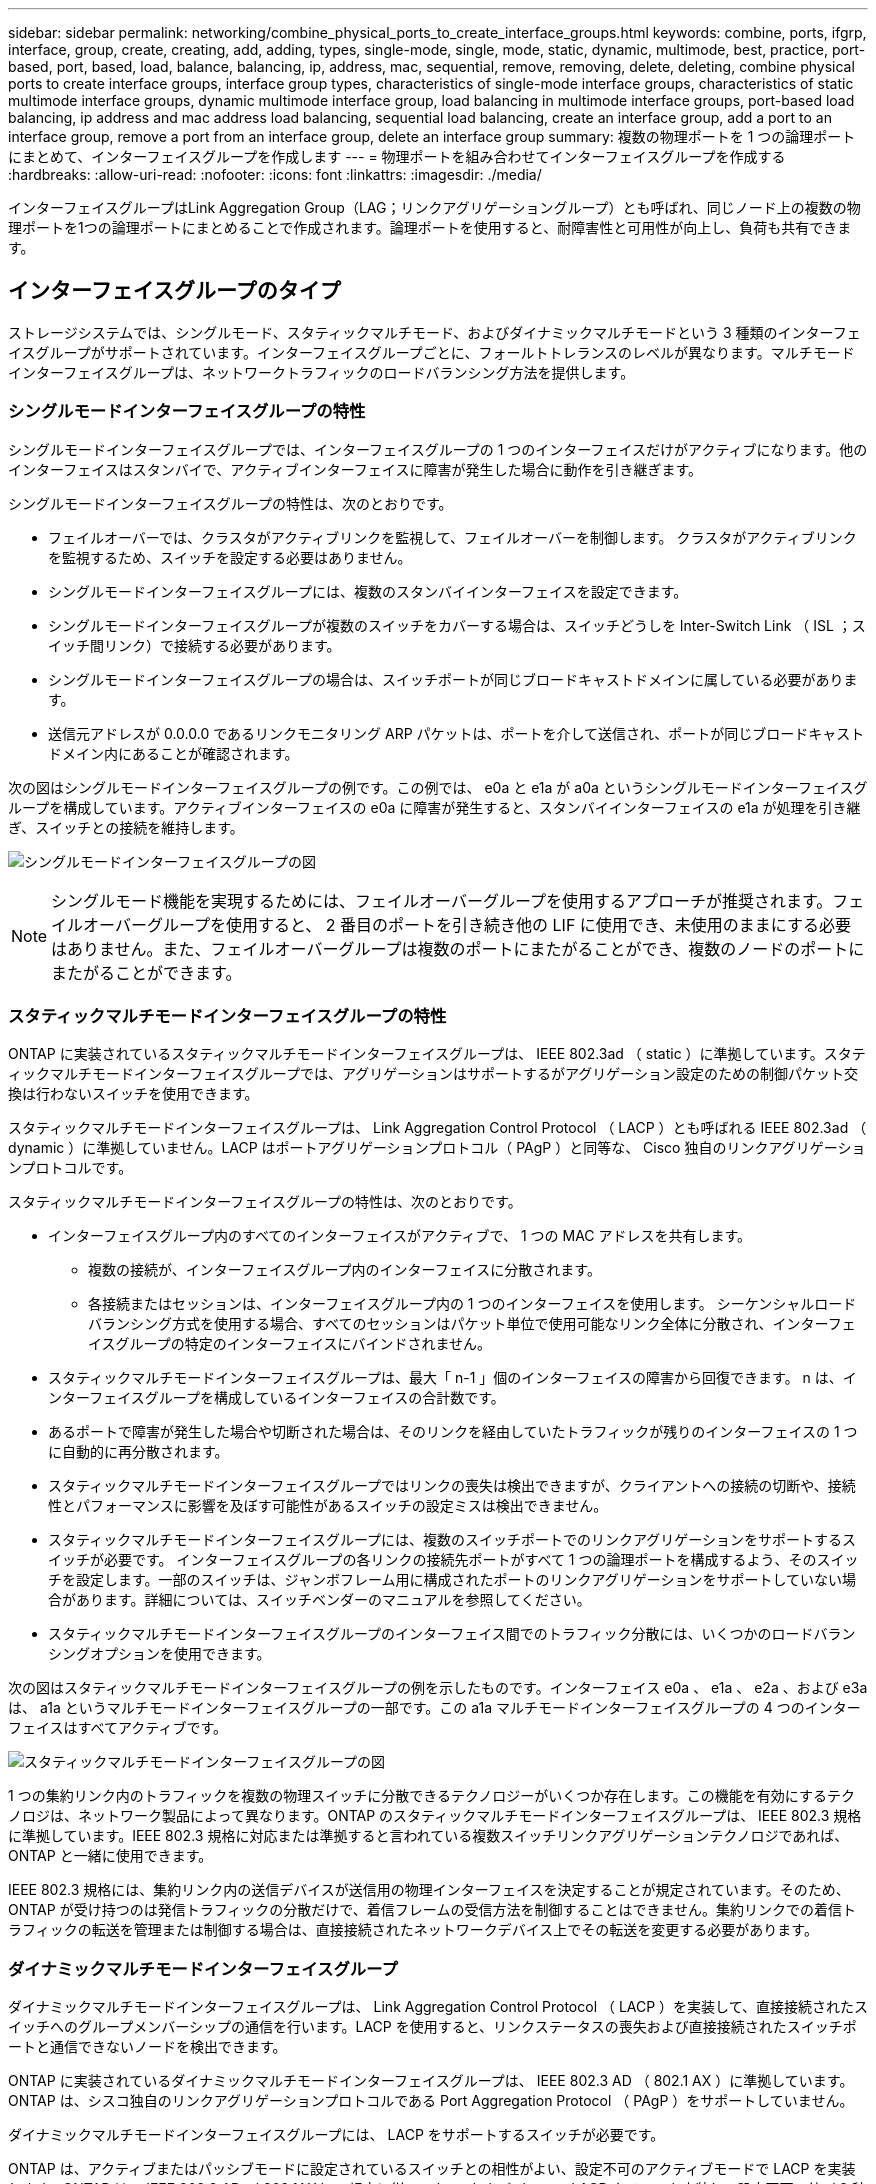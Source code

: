 ---
sidebar: sidebar 
permalink: networking/combine_physical_ports_to_create_interface_groups.html 
keywords: combine, ports, ifgrp, interface, group, create, creating, add, adding, types, single-mode, single, mode, static, dynamic, multimode, best, practice, port-based, port, based, load, balance, balancing, ip, address, mac, sequential, remove, removing, delete, deleting, combine physical ports to create interface groups, interface group types, characteristics of single-mode interface groups, characteristics of static multimode interface groups, dynamic multimode interface group, load balancing in multimode interface groups, port-based load balancing, ip address and mac address load balancing, sequential load balancing, create an interface group, add a port to an interface group, remove a port from an interface group, delete an interface group 
summary: 複数の物理ポートを 1 つの論理ポートにまとめて、インターフェイスグループを作成します 
---
= 物理ポートを組み合わせてインターフェイスグループを作成する
:hardbreaks:
:allow-uri-read: 
:nofooter: 
:icons: font
:linkattrs: 
:imagesdir: ./media/


[role="lead"]
インターフェイスグループはLink Aggregation Group（LAG；リンクアグリゲーショングループ）とも呼ばれ、同じノード上の複数の物理ポートを1つの論理ポートにまとめることで作成されます。論理ポートを使用すると、耐障害性と可用性が向上し、負荷も共有できます。



== インターフェイスグループのタイプ

ストレージシステムでは、シングルモード、スタティックマルチモード、およびダイナミックマルチモードという 3 種類のインターフェイスグループがサポートされています。インターフェイスグループごとに、フォールトトレランスのレベルが異なります。マルチモードインターフェイスグループは、ネットワークトラフィックのロードバランシング方法を提供します。



=== シングルモードインターフェイスグループの特性

シングルモードインターフェイスグループでは、インターフェイスグループの 1 つのインターフェイスだけがアクティブになります。他のインターフェイスはスタンバイで、アクティブインターフェイスに障害が発生した場合に動作を引き継ぎます。

シングルモードインターフェイスグループの特性は、次のとおりです。

* フェイルオーバーでは、クラスタがアクティブリンクを監視して、フェイルオーバーを制御します。
クラスタがアクティブリンクを監視するため、スイッチを設定する必要はありません。
* シングルモードインターフェイスグループには、複数のスタンバイインターフェイスを設定できます。
* シングルモードインターフェイスグループが複数のスイッチをカバーする場合は、スイッチどうしを Inter-Switch Link （ ISL ；スイッチ間リンク）で接続する必要があります。
* シングルモードインターフェイスグループの場合は、スイッチポートが同じブロードキャストドメインに属している必要があります。
* 送信元アドレスが 0.0.0.0 であるリンクモニタリング ARP パケットは、ポートを介して送信され、ポートが同じブロードキャストドメイン内にあることが確認されます。


次の図はシングルモードインターフェイスグループの例です。この例では、 e0a と e1a が a0a というシングルモードインターフェイスグループを構成しています。アクティブインターフェイスの e0a に障害が発生すると、スタンバイインターフェイスの e1a が処理を引き継ぎ、スイッチとの接続を維持します。

image:ontap_nm_image6.png["シングルモードインターフェイスグループの図"]


NOTE: シングルモード機能を実現するためには、フェイルオーバーグループを使用するアプローチが推奨されます。フェイルオーバーグループを使用すると、 2 番目のポートを引き続き他の LIF に使用でき、未使用のままにする必要はありません。また、フェイルオーバーグループは複数のポートにまたがることができ、複数のノードのポートにまたがることができます。



=== スタティックマルチモードインターフェイスグループの特性

ONTAP に実装されているスタティックマルチモードインターフェイスグループは、 IEEE 802.3ad （ static ）に準拠しています。スタティックマルチモードインターフェイスグループでは、アグリゲーションはサポートするがアグリゲーション設定のための制御パケット交換は行わないスイッチを使用できます。

スタティックマルチモードインターフェイスグループは、 Link Aggregation Control Protocol （ LACP ）とも呼ばれる IEEE 802.3ad （ dynamic ）に準拠していません。LACP はポートアグリゲーションプロトコル（ PAgP ）と同等な、 Cisco 独自のリンクアグリゲーションプロトコルです。

スタティックマルチモードインターフェイスグループの特性は、次のとおりです。

* インターフェイスグループ内のすべてのインターフェイスがアクティブで、 1 つの MAC アドレスを共有します。
+
** 複数の接続が、インターフェイスグループ内のインターフェイスに分散されます。
** 各接続またはセッションは、インターフェイスグループ内の 1 つのインターフェイスを使用します。
シーケンシャルロードバランシング方式を使用する場合、すべてのセッションはパケット単位で使用可能なリンク全体に分散され、インターフェイスグループの特定のインターフェイスにバインドされません。


* スタティックマルチモードインターフェイスグループは、最大「 n-1 」個のインターフェイスの障害から回復できます。 n は、インターフェイスグループを構成しているインターフェイスの合計数です。
* あるポートで障害が発生した場合や切断された場合は、そのリンクを経由していたトラフィックが残りのインターフェイスの 1 つに自動的に再分散されます。
* スタティックマルチモードインターフェイスグループではリンクの喪失は検出できますが、クライアントへの接続の切断や、接続性とパフォーマンスに影響を及ぼす可能性があるスイッチの設定ミスは検出できません。
* スタティックマルチモードインターフェイスグループには、複数のスイッチポートでのリンクアグリゲーションをサポートするスイッチが必要です。
インターフェイスグループの各リンクの接続先ポートがすべて 1 つの論理ポートを構成するよう、そのスイッチを設定します。一部のスイッチは、ジャンボフレーム用に構成されたポートのリンクアグリゲーションをサポートしていない場合があります。詳細については、スイッチベンダーのマニュアルを参照してください。
* スタティックマルチモードインターフェイスグループのインターフェイス間でのトラフィック分散には、いくつかのロードバランシングオプションを使用できます。


次の図はスタティックマルチモードインターフェイスグループの例を示したものです。インターフェイス e0a 、 e1a 、 e2a 、および e3a は、 a1a というマルチモードインターフェイスグループの一部です。この a1a マルチモードインターフェイスグループの 4 つのインターフェイスはすべてアクティブです。

image:ontap_nm_image7.png["スタティックマルチモードインターフェイスグループの図"]

1 つの集約リンク内のトラフィックを複数の物理スイッチに分散できるテクノロジーがいくつか存在します。この機能を有効にするテクノロジは、ネットワーク製品によって異なります。ONTAP のスタティックマルチモードインターフェイスグループは、 IEEE 802.3 規格に準拠しています。IEEE 802.3 規格に対応または準拠すると言われている複数スイッチリンクアグリゲーションテクノロジであれば、 ONTAP と一緒に使用できます。

IEEE 802.3 規格には、集約リンク内の送信デバイスが送信用の物理インターフェイスを決定することが規定されています。そのため、 ONTAP が受け持つのは発信トラフィックの分散だけで、着信フレームの受信方法を制御することはできません。集約リンクでの着信トラフィックの転送を管理または制御する場合は、直接接続されたネットワークデバイス上でその転送を変更する必要があります。



=== ダイナミックマルチモードインターフェイスグループ

ダイナミックマルチモードインターフェイスグループは、 Link Aggregation Control Protocol （ LACP ）を実装して、直接接続されたスイッチへのグループメンバーシップの通信を行います。LACP を使用すると、リンクステータスの喪失および直接接続されたスイッチポートと通信できないノードを検出できます。

ONTAP に実装されているダイナミックマルチモードインターフェイスグループは、 IEEE 802.3 AD （ 802.1 AX ）に準拠しています。ONTAP は、シスコ独自のリンクアグリゲーションプロトコルである Port Aggregation Protocol （ PAgP ）をサポートしていません。

ダイナミックマルチモードインターフェイスグループには、 LACP をサポートするスイッチが必要です。

ONTAP は、アクティブまたはパッシブモードに設定されているスイッチとの相性がよい、設定不可のアクティブモードで LACP を実装します。ONTAP は、 IEEE 802.3 AD （ 802.1AX ）の規定に従い、 long および short の LACP タイマーを実装し、設定不可の値（ 3 秒と 90 秒）で使用します。

ONTAP ロードバランシングアルゴリズムは、発信トラフィックの転送に使用されるメンバーポートを決定しますが、着信フレームの受信方法は制御しません。スイッチは、スイッチのポートチャネルグループに設定されたロードバランシングアルゴリズムに基づいて、転送に使用されるポートチャネルグループのメンバー（個々の物理ポート）を決定します。したがって、スイッチの設定により、トラフィックを受信するストレージシステムのメンバーポート（個々の物理ポート）が決まります。スイッチ設定の詳細については、スイッチベンダーのマニュアルを参照してください。

あるインターフェイスが、連続する LACP プロトコルパケットの受信に失敗すると、そのインターフェイスに対して、「 ifgrp status 」コマンドで「 lag_inactive 」と出力されます。既存のトラフィックは、残りのアクティブインターフェイスに自動的に再ルーティングされます。

ダイナミックマルチモードインターフェイスグループを使用する場合、次のルールが適用されます。

* ダイナミックマルチモードインターフェイスグループは、ポートベース、 IP ベース、 MAC ベース、またはラウンドロビンによるロードバランシング方式を使用するように設定する必要があります。
* ダイナミックマルチモードインターフェイスグループでは、すべてのインターフェイスをアクティブにして、 1 つの MAC アドレスを共有する必要があります。


次の図は、ダイナミックマルチモードインターフェイスグループの例です。インターフェイス e0a 、 e1a 、 e2a 、および e3a は、 a1a というマルチモードインターフェイスグループの一部です。a1a ダイナミックマルチモードインターフェイスグループの 4 つのインターフェイスはすべてアクティブです。

image:ontap_nm_image7.png["ダイナミックマルチモードインターフェイスグループの図"]



=== マルチモードインターフェイスグループでのロードバランシング

IP アドレスベース、 MAC アドレスベース、シーケンシャル、またはポートベースのロードバランシング方式を使用してマルチモードインターフェイスグループのネットワークポート上でネットワークトラフィックを均等に分散させることにより、マルチモードインターフェイスグループのすべてのインターフェイスが送信トラフィックに均等に利用されるようにすることができます。

マルチモードインターフェイスグループのロードバランシング方式を指定できるのは、インターフェイスグループの作成時だけです。

* ベストプラクティス * ：可能なかぎりポートベースのロードバランシングを推奨します。ポートベースのロードバランシングは、ネットワークに特定の理由または制限がない場合にのみ使用してください。



==== ポートベースのロードバランシング

推奨される方法はポートベースのロードバランシングです。

ポートベースのロードバランシング方式を使用して、マルチモードインターフェイスグループ上のトラフィックをトランスポートレイヤ（ TCP または UDP ）ポートに基づいて均等に分散させることができます。

ポートベースのロードバランシング方式では、トランスポートレイヤのポート番号に加え、送信元と送信先の IP アドレスに対して高速ハッシュアルゴリズムを使用します。



==== IP アドレスおよび MAC アドレスによるロードバランシング

IP アドレスおよび MAC アドレスによるロードバランシングは、マルチモードインターフェイスグループのトラフィックを均等にする方法です。

これらのロードバランシング方式では、送信元アドレスと送信先アドレス（ IP アドレスと MAC アドレス）に対して高速ハッシュアルゴリズムを使用します。ハッシュアルゴリズムの結果がリンク状態が UP でないインターフェイスに一致した場合は、次のアクティブなインターフェイスが使用されます。


NOTE: ルータに直接接続するシステムでインターフェイスグループを作成する場合は、 MAC アドレスによるロードバランシング方式を選択しないでください。このような構成では、すべての発信 IP フレームの宛先 MAC アドレスはルータの MAC アドレスです。そのため、使用されるインターフェイスグループのインターフェイスは 1 つだけです。

IP アドレスによるロードバランシングは、 IPv4 アドレスと IPv6 アドレスの両方で同様に機能します。



==== シーケンシャルロードバランシング

シーケンシャルロードバランシングでは、ラウンドロビンアルゴリズムを使用して複数のリンク間でパケットを均等に分散できます。シーケンシャルオプションを使用すると、 1 つの接続のトラフィックを複数のリンクに分散させて、単一の接続のスループットを向上させることができます。

ただし、シーケンシャルロードバランシングによって原因のパケット配信順序が乱れることがあるため、パフォーマンスが大幅に低下する可能性があります。したがって、一般にシーケンシャルロードバランシングは推奨されません。



== インターフェイスグループまたはLAGを作成します

インターフェイスグループまたはLAG（シングルモード、スタティックマルチモード、またはダイナミックマルチモード（LACP））を作成すると、集約されたネットワークポートの機能を組み合わせて、クライアントに単一のインターフェイスを提供できます。

実行する手順 は、System ManagerまたはCLIを使用するインターフェイスによって異なります。

[role="tabbed-block"]
====
.System Manager の略
--
* System Managerを使用してLAGを作成します。*

.手順
. [*Network]>[Ethernet port]>[+ Link Aggregation Group]を選択して、LAGを作成します。
. ドロップダウンリストからノードを選択します。
. 次のいずれかを選択します。
+
.. ONTAP to * automatically select broadcast domain（推奨）*。
.. ブロードキャストドメインを手動で選択します。


. LAGを形成するポートを選択します。
. モードを選択します。
+
.. Single：一度に1つのポートのみが使用されます。
.. 複数：すべてのポートを同時に使用できます。
.. LACP：LACPプロトコルによって、使用できるポートが決まります。


. ロードバランシングを選択します。
+
.. IPベース
.. MACベース
.. ポート
.. シーケンシャル


. 変更を保存します。


image:AddLag01.png["遅延図を追加"]

--
.CLI の使用
--
* CLIを使用してインターフェイスグループを作成*

ポートインターフェイスグループに適用される設定上の制限事項の一覧については、を参照してください `network port ifgrp add-port` のマニュアルページ。

マルチモードインターフェイスグループを作成するときは、次のいずれかのロードバランシング方式を指定できます。

* `port`：ネットワークトラフィックは、トランスポートレイヤ（TCP / UDP）ポートに基づいて分散されます。これは推奨されるロードバランシング方式です。
* `mac`：ネットワークトラフィックはMACアドレスに基づいて分散されます。
* `ip`：ネットワークトラフィックはIPアドレスに基づいて分散されます。
* `sequential`：ネットワークトラフィックは受信したとおりに分散されます。



NOTE: インターフェイスグループの MAC アドレスは、基盤となるポートの順序およびそれらのポートがブートアップ時にどのように初期化されるかによって決まります。そのため、 ifgrp の MAC アドレスがリブート後や ONTAP のアップグレード後に変わる可能性があることを想定しておいてください。

.ステップ
を使用します `network port ifgrp create` インターフェイスグループを作成するコマンド。

インターフェイスグループの名前には、という構文を使用する必要があります `a<number><letter>`。たとえば、 a0a 、 a0b 、 a1c 、 a2a は有効なインターフェイスグループ名です。

このコマンドの詳細については、を参照してください http://docs.netapp.com/ontap-9/topic/com.netapp.doc.dot-cm-cmpr/GUID-5CB10C70-AC11-41C0-8C16-B4D0DF916E9B.html["ONTAP 9 のコマンド"^]。

次の例は、ポートの分散機能を使用し、モードを multimode に設定して、 a0a という名前のインターフェイスグループを作成する方法を示しています。

`network port ifgrp create -node _cluster-1-01_ -ifgrp _a0a_ -distr-func _port_ -mode _multimode_`

--
====


== インターフェイスグループまたはLAGにポートを追加します

インターフェイスグループまたはLAGには、すべてのポート速度に対して最大16個の物理ポートを追加できます。

実行する手順 は、System ManagerまたはCLIを使用するインターフェイスによって異なります。

[role="tabbed-block"]
====
.System Manager の略
--
* System Managerを使用して、LAGにポートを追加します。*

.手順
. [*Network]>[Ethernet port]>[LAG]を選択して、LAGを編集します。
. LAGに追加する同じノードの追加ポートを選択します。
. 変更を保存します。


--
.CLI の使用
--
* CLIを使用して、インターフェイス・グループにポートを追加します。*

.ステップ
インターフェイスグループにネットワークポートを追加します。

`network port ifgrp add-port`

このコマンドの詳細については、を参照してください link:http://docs.netapp.com/ontap-9/topic/com.netapp.doc.dot-cm-cmpr/GUID-5CB10C70-AC11-41C0-8C16-B4D0DF916E9B.html["ONTAP 9 のコマンド"^]。

次の例は、 a0a というインターフェイスグループにポート e0c を追加する方法を示しています。

`network port ifgrp add-port -node _cluster-1-01_ -ifgrp _a0a_ -port _e0c_`

ONTAP 9.8 以降では、最初の物理ポートがインターフェイスグループに追加されてから約 1 分後に、インターフェイスグループが適切なブロードキャストドメインに自動的に配置されます。ONTAP でこの処理を行わず、ifgrpをブロードキャストドメインに手動で配置する場合は、を指定します `-skip-broadcast-domain-placement` パラメータをに指定します `ifgrp add-port` コマンドを実行します

--
====


== インターフェイスグループまたはLAGからポートを削除します

LIF をホストするインターフェイスグループからポートを削除できます。ただし、そのポートがインターフェイスグループの最後のポートでない場合に限ります。最後のポートをインターフェイスグループから削除しないという前提により、インターフェイスグループが LIF をホストできない、またはインターフェイスグループを LIF のホームポートに指定できないという要件はありません。ただし、最後のポートを削除する場合は、先にインターフェイスグループから LIF を移行または移動しておく必要があります。

.このタスクについて
インターフェイスグループまたはLAGから最大16個のポート（物理インターフェイス）を削除できます。

実行する手順 は、System ManagerまたはCLIを使用するインターフェイスによって異なります。

[role="tabbed-block"]
====
.System Manager の略
--
* System Managerを使用して、LAGからポートを削除します。*

.手順
. [*Network]>[Ethernet port]>[LAG]を選択して、LAGを編集します。
. LAGから削除するポートを選択します。
. 変更を保存します。


--
.CLI の使用
--
* CLIを使用して、インターフェイスグループからポートを削除します。*

.ステップ
インターフェイスグループからネットワークポートを削除します。

`network port ifgrp remove-port`

次の例は、 a0a というインターフェイスグループからポート e0c を削除する方法を示しています。

`network port ifgrp remove-port -node _cluster-1-01_ -ifgrp _a0a_ -port _e0c_`

--
====


== インターフェイスグループまたはLAGを削除します

基盤となる物理ポートにLIFを直接設定したり、インターフェイスグループやLAGモード、または分散機能を変更したりする場合は、インターフェイスグループまたはLAGを削除できます。

.作業を開始する前に
* インターフェイスグループまたはLAGがLIFをホストしていないことを確認する必要があります。
* インターフェイスグループまたはLAGは、LIFのホームポートでもフェイルオーバーターゲットでもない必要があります。


実行する手順 は、System ManagerまたはCLIを使用するインターフェイスによって異なります。

[role="tabbed-block"]
====
.System Manager の略
--
* LAGを削除するには、System Managerを使用します。*

.手順
. [*Network]>[Ethernet port]>[LAG]を選択して、LAGを削除します。
. 削除するLAGを選択します。
. LAGを削除します。


--
.CLI の使用
--
* CLIを使用してインターフェイスグループ*を削除してください

.ステップ
を使用します `network port ifgrp delete` インターフェイスグループを削除するコマンド。

このコマンドの詳細については、を参照してください link:http://docs.netapp.com/ontap-9/topic/com.netapp.doc.dot-cm-cmpr/GUID-5CB10C70-AC11-41C0-8C16-B4D0DF916E9B.html["ONTAP 9 のコマンド"^]。

次に、 a0b という名前のインターフェイスグループを削除する例を示します。

`network port ifgrp delete -node _cluster-1-01_ -ifgrp _a0b_`

--
====